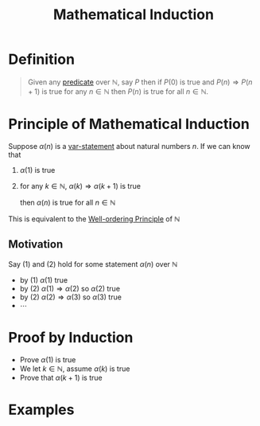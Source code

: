 :PROPERTIES:
:ID:       c0407dfb-dd46-488d-88e3-25733c215325
:END:
#+title: Mathematical Induction
#+filetags: logic

* Definition
#+begin_quote
Given any [[id:ac356044-060c-4b67-84f2-6361c9c574bb][predicate]] over \(\mathbb{N}\), say \(P\) then if \(P(0)\) is true and \(P(n) \Rightarrow P(n+1)\) is true for any \(n\in\mathbb{N}\) then \(P(n)\) is true for all \(n\in\mathbb{N}\).

\begin{equation*}
P(0) \wedge \forall n\in\mathbb{N} \left[P(n) \Rightarrow P(n+1)\right] \equiv \forall n\in\mathbb{N} [P(n)]
\end{equation*}
#+end_quote

* Principle of Mathematical Induction
Suppose \(\alpha(n)\) is a [[id:ac356044-060c-4b67-84f2-6361c9c574bb][var-statement]] about natural numbers \(n\).
If we can know that
1. \(\alpha(1)\) is true
2. for any \(k\in\mathbb{N}\), \(\alpha(k)\Rightarrow\alpha(k+1)\) is true

  then \(\alpha(n)\) is true for all \(n\in\mathbb{N}\)

This is equivalent to the [[id:39937c5a-c5a2-4b90-b87a-e6250150d607][Well-ordering Principle]] of \(\mathbb{N}\)

** Motivation
Say (1) and (2) hold for some statement \(\alpha(n)\) over \(\mathbb{N}\)
- by (1) \(\alpha(1)\) true
- by (2) \(\alpha(1)\Rightarrow\alpha(2)\) so \(\alpha(2)\) true
- by (2) \(\alpha(2)\Rightarrow\alpha(3)\) so \(\alpha(3)\) true
- \(\cdots\)

* Proof by Induction
- Prove \(\alpha(1)\) is true
- We let \(k\in\mathbb{N}\), assume \(\alpha(k)\) is true
- Prove that \(\alpha(k+1)\) is true

* Examples
[[file:images/induction-1.png]]
[[file:images/induction-2.png]]
